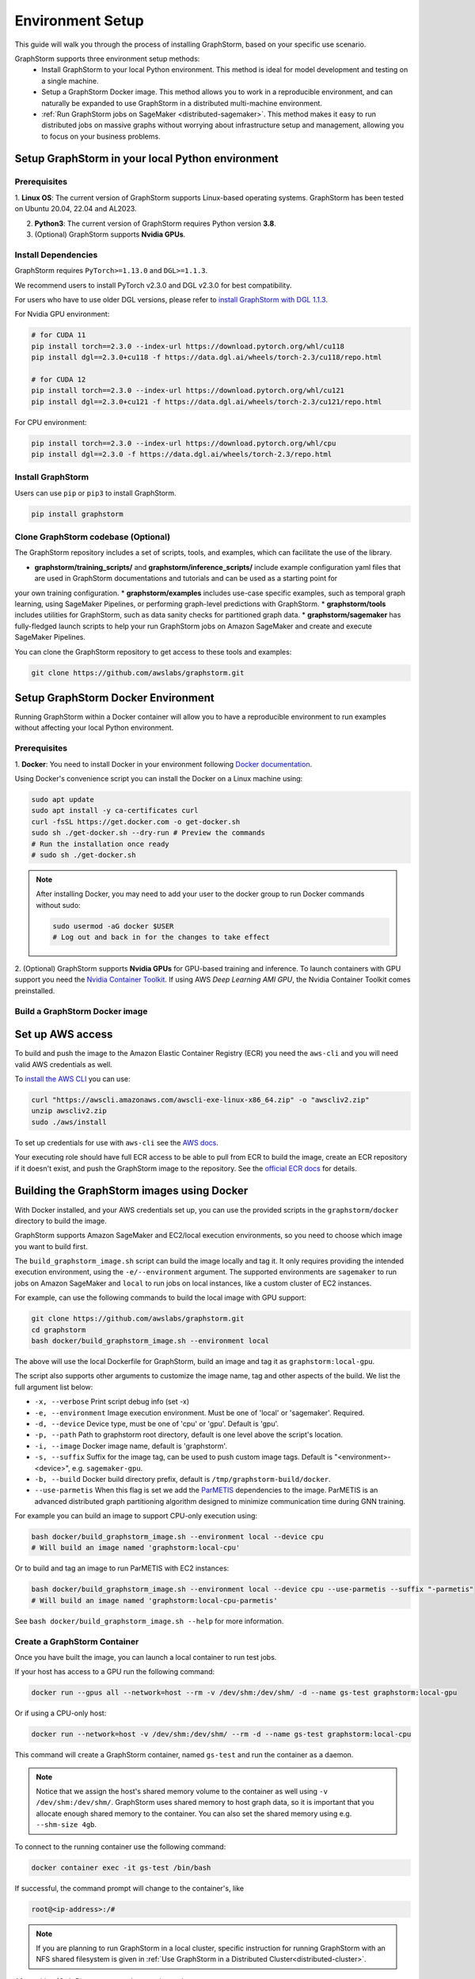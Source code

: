 .. _setup:

Environment Setup
=================

This guide will walk you through the process of installing GraphStorm, based on your specific use scenario.

GraphStorm supports three environment setup methods:
    - Install GraphStorm to your local Python environment. This method is ideal for model development and testing on a single machine.
    - Setup a GraphStorm Docker image. This method allows you to work in a reproducible environment, and
      can naturally be expanded to use GraphStorm in a distributed multi-machine environment.
    - :ref:`Run GraphStorm jobs on SageMaker <distributed-sagemaker>`. This method makes it easy to run
      distributed jobs on massive graphs without worrying about infrastructure setup and management, allowing you to focus on your business problems.

.. _setup_pip:

Setup GraphStorm in your local Python environment
----------------------------------------------------

Prerequisites
...............

1. **Linux OS**: The current version of GraphStorm supports Linux-based operating systems. GraphStorm
has been tested on Ubuntu 20.04, 22.04 and AL2023.

2. **Python3**: The current version of GraphStorm requires Python version **3.8**.

3. (Optional) GraphStorm supports **Nvidia GPUs**.

Install Dependencies
.....................

GraphStorm requires ``PyTorch>=1.13.0`` and ``DGL>=1.1.3``.

We recommend users to install PyTorch v2.3.0 and DGL v2.3.0 for best compatibility.

For users who have to use older DGL versions, please refer to `install GraphStorm with DGL 1.1.3 <https://graphstorm.readthedocs.io/en/v0.4/install/env-setup.html#install-graphstorm>`_.

For Nvidia GPU environment:

.. code-block:: bash

    # for CUDA 11
    pip install torch==2.3.0 --index-url https://download.pytorch.org/whl/cu118
    pip install dgl==2.3.0+cu118 -f https://data.dgl.ai/wheels/torch-2.3/cu118/repo.html

    # for CUDA 12
    pip install torch==2.3.0 --index-url https://download.pytorch.org/whl/cu121
    pip install dgl==2.3.0+cu121 -f https://data.dgl.ai/wheels/torch-2.3/cu121/repo.html

For CPU environment:

.. code-block:: bash

    pip install torch==2.3.0 --index-url https://download.pytorch.org/whl/cpu
    pip install dgl==2.3.0 -f https://data.dgl.ai/wheels/torch-2.3/repo.html


Install GraphStorm
...................

Users can use ``pip`` or ``pip3`` to install GraphStorm.

.. code-block:: bash

    pip install graphstorm


Clone GraphStorm codebase (Optional)
..........................................
The GraphStorm repository includes a set of scripts, tools, and examples, which can facilitate the use of the
library.

* **graphstorm/training_scripts/** and **graphstorm/inference_scripts/** include example configuration yaml files that are used in GraphStorm documentations and tutorials and can be used as a starting point for
your own training configuration.
* **graphstorm/examples** includes use-case specific examples, such as temporal graph learning, using SageMaker Pipelines, or performing graph-level predictions with GraphStorm.
* **graphstorm/tools** includes utilities for GraphStorm, such as data sanity checks for partitioned graph data.
* **graphstorm/sagemaker** has fully-fledged launch scripts to help your run GraphStorm jobs on Amazon SageMaker and create and execute SageMaker Pipelines.

You can clone the GraphStorm repository to get access to these tools and examples:

.. code-block:: bash

    git clone https://github.com/awslabs/graphstorm.git

.. _setup_docker:

Setup GraphStorm Docker Environment
-----------------------------------

Running GraphStorm within a Docker container will allow you to have a reproducible environment to run
examples without affecting your local Python environment.

Prerequisites
...............

1. **Docker**: You need to install Docker in your environment following
`Docker documentation <https://docs.docker.com/engine/install/>`_.

Using Docker's convenience script you can install the Docker on a Linux machine using:

.. code-block:: bash

    sudo apt update
    sudo apt install -y ca-certificates curl
    curl -fsSL https://get.docker.com -o get-docker.sh
    sudo sh ./get-docker.sh --dry-run # Preview the commands
    # Run the installation once ready
    # sudo sh ./get-docker.sh

.. note::

    After installing Docker, you may need to add your user to the docker group to run Docker commands without sudo:

    .. code-block:: bash

        sudo usermod -aG docker $USER
        # Log out and back in for the changes to take effect

2. (Optional) GraphStorm supports **Nvidia GPUs** for GPU-based training and inference. To launch
containers with GPU support you need the `Nvidia Container Toolkit <https://docs.nvidia.com/datacenter/cloud-native/container-toolkit/install-guide.html>`_. If using AWS `Deep Learning AMI GPU`, the Nvidia Container Toolkit comes preinstalled.

.. _build_docker:

Build a GraphStorm Docker image
...............................

Set up AWS access
-----------------

To build and push the image to the Amazon Elastic Container Registry (ECR) you need the
``aws-cli`` and you will need valid AWS credentials as well.

To `install the AWS CLI <https://docs.aws.amazon.com/cli/latest/userguide/getting-started-install.html>`_
you can use:

.. code-block:: bash

    curl "https://awscli.amazonaws.com/awscli-exe-linux-x86_64.zip" -o "awscliv2.zip"
    unzip awscliv2.zip
    sudo ./aws/install

To set up credentials for use with ``aws-cli`` see the
`AWS docs <https://docs.aws.amazon.com/cli/latest/userguide/cli-configure-files.html#cli-configure-files-examples>`_.

Your executing role should have full ECR access to be able to pull from ECR to build the image,
create an ECR repository if it doesn't exist, and push the GraphStorm image to the repository.
See the `official ECR docs <https://docs.aws.amazon.com/AmazonECR/latest/userguide/image-push-iam.html>`_
for details.


Building the GraphStorm images using Docker
-------------------------------------------

With Docker installed, and your AWS credentials set up,
you can use the provided scripts
in the ``graphstorm/docker`` directory to build the image.

GraphStorm supports Amazon SageMaker and EC2/local
execution environments, so you need to choose which image you want
to build first.

The ``build_graphstorm_image.sh`` script can build the image
locally and tag it. It only requires providing the intended execution environment,
using the ``-e/--environment`` argument. The supported environments
are ``sagemaker`` to run jobs on Amazon SageMaker and ``local`` to run jobs
on local instances, like a custom cluster of EC2 instances.

For example, can use the following commands to build the local image
with GPU support:

.. code-block:: bash

    git clone https://github.com/awslabs/graphstorm.git
    cd graphstorm
    bash docker/build_graphstorm_image.sh --environment local

The above will use the local Dockerfile for GraphStorm,
build an image and tag it as ``graphstorm:local-gpu``.

The script also supports other arguments to customize the image name,
tag and other aspects of the build. We list the full argument list below:

* ``-x, --verbose``       Print script debug info (set -x)
* ``-e, --environment``   Image execution environment. Must be one of 'local' or 'sagemaker'. Required.
* ``-d, --device``        Device type, must be one of 'cpu' or 'gpu'. Default is 'gpu'.
* ``-p, --path``          Path to graphstorm root directory, default is one level above the script's location.
* ``-i, --image``         Docker image name, default is 'graphstorm'.
* ``-s, --suffix``        Suffix for the image tag, can be used to push custom image tags. Default is
  "<environment>-<device>", e.g. ``sagemaker-gpu``.
* ``-b, --build``         Docker build directory prefix, default is ``/tmp/graphstorm-build/docker``.
* ``--use-parmetis``      When this flag is set we add the `ParMETIS <https://license.umn.edu/product/parmetis---mesh-graph-partitioning-algorithm>`_
  dependencies to the image. ParMETIS is an advanced distributed graph partitioning algorithm designed
  to minimize communication time during GNN training.

For example you can build an image to support CPU-only execution using:

.. code-block:: bash

    bash docker/build_graphstorm_image.sh --environment local --device cpu
    # Will build an image named 'graphstorm:local-cpu'

Or to build and tag an image to run ParMETIS with EC2 instances:

.. code-block:: bash

    bash docker/build_graphstorm_image.sh --environment local --device cpu --use-parmetis --suffix "-parmetis"
    # Will build an image named 'graphstorm:local-cpu-parmetis'

See ``bash docker/build_graphstorm_image.sh --help``
for more information.

Create a GraphStorm Container
..............................

Once you have built the image, you can launch a local container to run test jobs.

If your host has access to a GPU run the following command:

.. code:: bash

    docker run --gpus all --network=host --rm -v /dev/shm:/dev/shm/ -d --name gs-test graphstorm:local-gpu

Or if using a CPU-only host:

.. code:: bash

    docker run --network=host -v /dev/shm:/dev/shm/ --rm -d --name gs-test graphstorm:local-cpu

This command will create a GraphStorm container, named ``gs-test`` and run the container as a daemon.

.. note::

    Notice that we assign the host's shared memory volume to the container as well using
    ``-v /dev/shm:/dev/shm/``. GraphStorm uses shared memory to host graph data, so it is important
    that you allocate enough shared memory to the container. You can also set the shared memory
    using e.g. ``--shm-size 4gb``.

To connect to the running container use the following command:

.. code:: bash

    docker container exec -it gs-test /bin/bash

If successful, the command prompt will change to the container's, like

.. code-block:: console

    root@<ip-address>:/#

.. note::

    If you are planning to run GraphStorm in a local cluster, specific instruction for running GraphStorm with an NFS shared filesystem is given in :ref:`Use GraphStorm in a Distributed Cluster<distributed-cluster>`.

After exiting (Ctrl+D) you can stop the container using

.. code:: bash

    docker container kill gs-test


Push the image to Amazon Elastic Container Registry (ECR)
---------------------------------------------------------

Once you build the image, you can use the ``push_graphstorm_image.sh`` script to push the image
to an `Amazon ECR <https://docs.aws.amazon.com/AmazonECR/latest/userguide/what-is-ecr.html>`_ repository.
ECR allows you to easily store, manage, and deploy container images

This will allow you to use the image in SageMaker jobs using SageMaker Bring-Your-Own-Container, or to launch
EC2 clusters.

The script requires you to provide the intended execution environment again using
the ``-e/--environment`` argument,
and by default will create a repository named ``graphstorm`` in the ``us-east-1`` region,
on the default AWS account ``aws-cli`` is configured for,
and push the image tagged as ``<environment>-<device>``.
The script will try to create a new ECR repository if one doesn't already exist.

In addition to ``-e/--environment``, the script supports several optional arguments, for a full list use
``bash push_graphstorm_image.sh --help``. We list the most important below:

* ``-e, --environment``   Image execution environment. Must be one of 'local' or 'sagemaker'. Required.
* ``-a, --account``       AWS Account ID to use, we try retrieve the default from the AWS CLI configuration.
* ``-r, --region``        AWS Region to push the image to, we retrieve the default from the AWS CLI configuration.
* ``-d, --device``        Device type, must be one of 'cpu' or 'gpu'. Default is 'gpu'.
* ``-p, --path``          Path to graphstorm root directory, default is one level above the script's location.
* ``-i, --image``         Docker image name, default is 'graphstorm'.
* ``-s, --suffix``        Suffix for the image tag, can be used to push custom image tags. Default is "<environment>-<device>".
* ``-x, --verbose``       Print script debug info (set -x)

Examples:

.. code-block:: bash

    # Push an image to '123456789012.dkr.ecr.us-east-1.amazonaws.com/graphstorm:local-cpu'
    bash docker/push_graphstorm_image.sh -e local -r "us-east-1" -a "123456789012" --device cpu
    # Push the ParMETIS-capable image you previously built to '123456789012.dkr.ecr.us-east-1.amazonaws.com/graphstorm:local-cpu-parmetis'
    bash docker/push_graphstorm_image.sh -e local -r "us-east-1" -a "123456789012" --device cpu --suffix "-parmetis"
